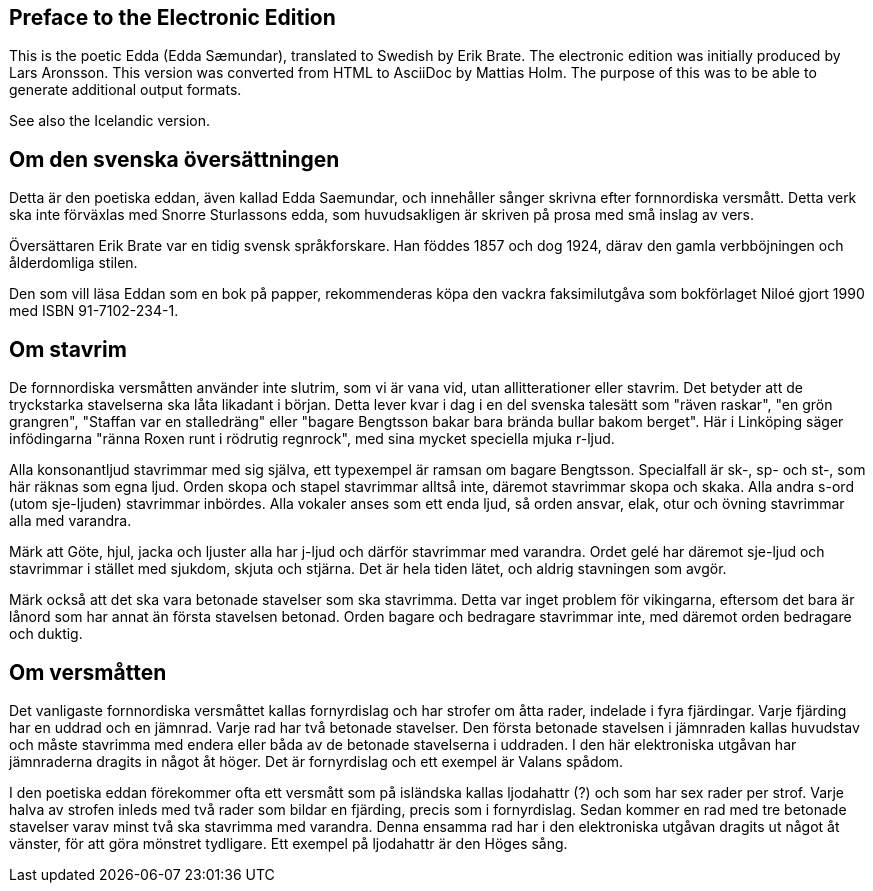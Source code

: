 == Preface to the Electronic Edition

This is the poetic Edda (Edda Sæmundar), translated to Swedish by Erik Brate.
The electronic edition was initially produced by Lars Aronsson.
This version was converted from HTML to AsciiDoc by Mattias Holm.
The purpose of this was to be able to generate additional output formats.

See also the Icelandic version.

== Om den svenska översättningen

Detta är den poetiska eddan, även kallad Edda Saemundar, och innehåller sånger skrivna efter fornnordiska versmått.
Detta verk ska inte förväxlas med Snorre Sturlassons edda, som huvudsakligen är skriven på prosa med små inslag av vers.

Översättaren Erik Brate var en tidig svensk språkforskare.
Han föddes 1857 och dog 1924, därav den gamla verbböjningen och ålderdomliga stilen.

Den som vill läsa Eddan som en bok på papper, rekommenderas köpa den vackra faksimilutgåva som bokförlaget Niloé gjort 1990 med ISBN 91-7102-234-1.

== Om stavrim

De fornnordiska versmåtten använder inte slutrim, som vi är vana vid, utan allitterationer eller stavrim.
Det betyder att de tryckstarka stavelserna ska låta likadant i början.
Detta lever kvar i dag i en del svenska talesätt som "räven raskar", "en grön grangren", "Staffan var en stalledräng" eller "bagare Bengtsson bakar bara brända bullar bakom berget".
Här i Linköping säger infödingarna "ränna Roxen runt i rödrutig regnrock", med sina mycket speciella mjuka r-ljud.

Alla konsonantljud stavrimmar med sig själva, ett typexempel är ramsan om bagare Bengtsson.
Specialfall är sk-, sp- och st-, som här räknas som egna ljud.
Orden skopa och stapel stavrimmar alltså inte, däremot stavrimmar skopa och skaka.
Alla andra s-ord (utom sje-ljuden) stavrimmar inbördes.
Alla vokaler anses som ett enda ljud, så orden ansvar, elak, otur och övning stavrimmar alla med varandra.

Märk att Göte, hjul, jacka och ljuster alla har j-ljud och därför stavrimmar med varandra.
Ordet gelé har däremot sje-ljud och stavrimmar i stället med sjukdom, skjuta och stjärna.
Det är hela tiden lätet, och aldrig stavningen som avgör.

Märk också att det ska vara betonade stavelser som ska stavrimma.
Detta var inget problem för vikingarna, eftersom det bara är lånord som har annat än första stavelsen betonad.
Orden bagare och bedragare stavrimmar inte, med däremot orden bedragare och duktig.

== Om versmåtten

Det vanligaste fornnordiska versmåttet kallas fornyrdislag och har strofer om åtta rader, indelade i fyra fjärdingar.
Varje fjärding har en uddrad och en jämnrad.
Varje rad har två betonade stavelser.
Den första betonade stavelsen i jämnraden kallas huvudstav och måste stavrimma med endera eller båda av de betonade stavelserna i uddraden.
I den här elektroniska utgåvan har jämnraderna dragits in något åt höger.
Det är fornyrdislag och ett exempel är Valans spådom.

I den poetiska eddan förekommer ofta ett versmått som på isländska kallas ljodahattr (?) och som har sex rader per strof.
Varje halva av strofen inleds med två rader som bildar en fjärding, precis som i fornyrdislag.
Sedan kommer en rad med tre betonade stavelser varav minst två ska stavrimma med varandra.
Denna ensamma rad har i den elektroniska utgåvan dragits ut något åt vänster, för att göra mönstret tydligare.
Ett exempel på ljodahattr är den Höges sång.
